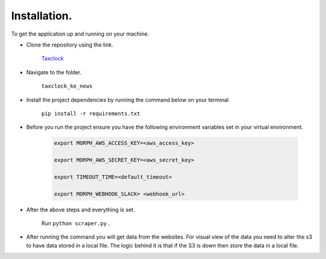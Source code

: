 Installation.
=============
To get the application up and running on your machine.

* Clone the repository using the link.

	`Taxclock <https://github.com/CodeForAfrica-SCRAPERS/taxclock_ke_news.git>`_

* Navigate to the folder.

	``taxclock_ke_news``

* Install the project dependencies by running the command below on your terminal. 

	``pip install -r requirements.txt``

* Before you run the project ensure you have the following environment variables set in your virtual environment.

	.. code-block:: python

		export MORPH_AWS_ACCESS_KEY=<aws_access_key>

		export MORPH_AWS_SECRET_KEY=<aws_secret_key>

		export TIMEOUT_TIME=<default_timeout>

		export MORPH_WEBHOOK_SLACK= <webhook_url>


* After the above steps and everything is set.

	Run ``python scraper.py`` . 

* After running the command you will get data from the websites. For visual view of the data you need to alter the s3 to have data stored in a local file. The logic behind it is that if the S3 is down then store the data in a local file.

